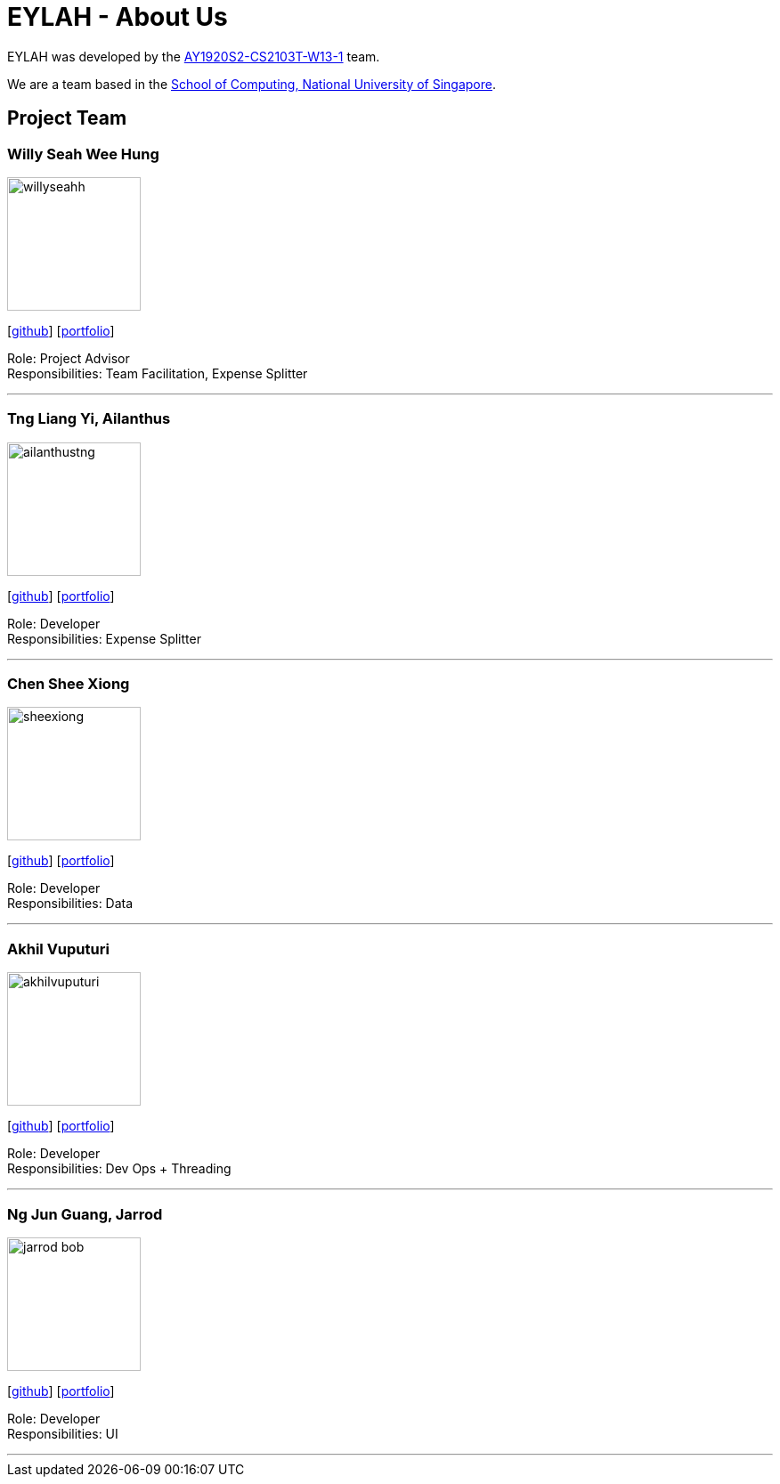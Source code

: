 = EYLAH - About Us
:site-section: AboutUs
:relfileprefix: team/
:imagesDir: images
:stylesDir: stylesheets

EYLAH was developed by the https://github.com/AY1920S2-CS2103T-W13-1[AY1920S2-CS2103T-W13-1] team. +

We are a team based in the http://www.comp.nus.edu.sg[School of Computing, National University of Singapore].

== Project Team

=== Willy Seah Wee Hung
image::willyseahh.png[width="150", align="left"]
{empty}[https://github.com/WillySeahh[github]] [<<willyseahh#, portfolio>>]

Role: Project Advisor +
Responsibilities: Team Facilitation, Expense Splitter

'''

=== Tng Liang Yi, Ailanthus
image::ailanthustng.png[width="150", align="left"]
{empty}[http://github.com/ailanthustng[github]] [<<ailanthustng#, portfolio>>]

Role: Developer +
Responsibilities: Expense Splitter

'''

=== Chen Shee Xiong
image::sheexiong.png[width="150", align="left"]
{empty}[http://github.com/sheexiong[github]] [<<sheexiong#, portfolio>>]

Role: Developer +
Responsibilities: Data

'''

=== Akhil Vuputuri
image::akhilvuputuri.png[width="150", align="left"]
{empty}[http://github.com/akhilvuputuri[github]] [<<akhilvuputuri#, portfolio>>]

Role: Developer +
Responsibilities: Dev Ops + Threading

'''

=== Ng Jun Guang, Jarrod
image::jarrod-bob.png[width="150", align="left"]
{empty}[http://github.com/Jarrod-Bob[github]] [<<Jarrod-Bob#, portfolio>>]

Role: Developer +
Responsibilities: UI

'''
